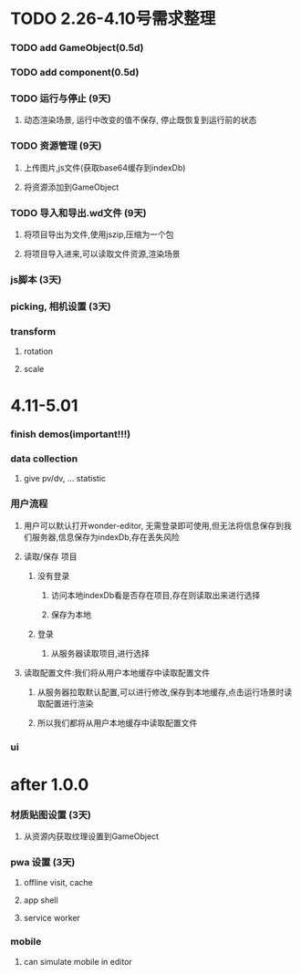 * TODO 2.26-4.10号需求整理
*** TODO add GameObject(0.5d)
*** TODO add component(0.5d)
*** TODO 运行与停止 (9天)
**** 动态渲染场景, 运行中改变的值不保存, 停止既恢复到运行前的状态
*** TODO 资源管理 (9天)
**** 上传图片,js文件(获取base64缓存到indexDb)
**** 将资源添加到GameObject
*** TODO 导入和导出.wd文件 (9天)
**** 将项目导出为文件,使用jszip,压缩为一个包
**** 将项目导入进来,可以读取文件资源,渲染场景
*** js脚本 (3天)
*** picking, 相机设置 (3天)
*** transform
**** rotation
**** scale

* 4.11-5.01
*** finish demos(important!!!)

*** data collection
**** give pv/dv, ... statistic
*** 用户流程
**** 用户可以默认打开wonder-editor, 无需登录即可使用,但无法将信息保存到我们服务器,信息保存为indexDb,存在丢失风险
**** 读取/保存 项目
***** 没有登录
****** 访问本地indexDb看是否存在项目,存在则读取出来进行选择
****** 保存为本地
***** 登录
****** 从服务器读取项目,进行选择
**** 读取配置文件:我们将从用户本地缓存中读取配置文件
***** 从服务器拉取默认配置,可以进行修改,保存到本地缓存,点击运行场景时读取配置进行渲染
***** 所以我们都将从用户本地缓存中读取配置文件
*** ui
* after 1.0.0
*** 材质贴图设置 (3天)
**** 从资源内获取纹理设置到GameObject

*** pwa 设置 (3天)
**** offline visit, cache
**** app shell
**** service worker

*** mobile
**** can simulate mobile in editor
